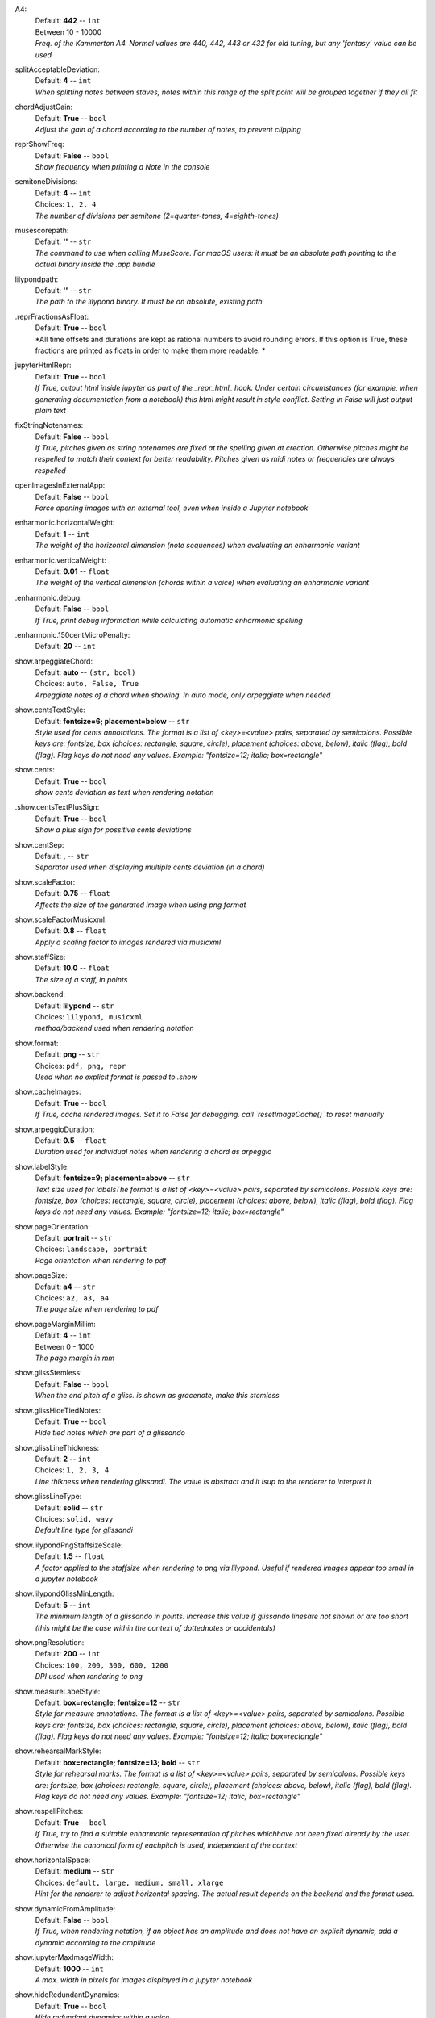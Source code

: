 .. _config_a4:

A4:
    | Default: **442**  -- ``int``
    | Between 10 - 10000
    | *Freq. of the Kammerton A4. Normal values are 440, 442, 443 or 432 for old tuning, but any 'fantasy' value can be used*

.. _config_splitacceptabledeviation:

splitAcceptableDeviation:
    | Default: **4**  -- ``int``
    | *When splitting notes between staves, notes within this range of the split point will be grouped together if they all fit*

.. _config_chordadjustgain:

chordAdjustGain:
    | Default: **True**  -- ``bool``
    | *Adjust the gain of a chord according to the number of notes, to prevent clipping*

.. _config_reprshowfreq:

reprShowFreq:
    | Default: **False**  -- ``bool``
    | *Show frequency when printing a Note in the console*

.. _config_semitonedivisions:

semitoneDivisions:
    | Default: **4**  -- ``int``
    | Choices: ``1, 2, 4``
    | *The number of divisions per semitone (2=quarter-tones, 4=eighth-tones)*

.. _config_musescorepath:

musescorepath:
    | Default: **''**  -- ``str``
    | *The command to use when calling MuseScore. For macOS users: it must be an absolute path pointing to the actual binary inside the .app bundle*

.. _config_lilypondpath:

lilypondpath:
    | Default: **''**  -- ``str``
    | *The path to the lilypond binary. It must be an absolute, existing path*

.. _config__reprFractionsAsFloat:

.reprFractionsAsFloat:
    | Default: **True**  -- ``bool``
    | *All time offsets and durations are kept as rational numbers to avoid rounding errors. If this option is True, these fractions are printed as floats in order to make them more readable. *

.. _config_jupyterhtmlrepr:

jupyterHtmlRepr:
    | Default: **True**  -- ``bool``
    | *If True, output html inside jupyter as part of the _repr_html_ hook. Under certain circumstances (for example, when generating documentation from a notebook) this html might result in style conflict. Setting in False will just output plain text*

.. _config_fixstringnotenames:

fixStringNotenames:
    | Default: **False**  -- ``bool``
    | *If True, pitches given as string notenames are fixed at the spelling given at creation. Otherwise pitches might be respelled to match their context for better readability. Pitches given as midi notes or frequencies are always respelled*

.. _config_openimagesinexternalapp:

openImagesInExternalApp:
    | Default: **False**  -- ``bool``
    | *Force opening images with an external tool, even when inside a Jupyter notebook*

.. _config_enharmonic_horizontalweight:

enharmonic.horizontalWeight:
    | Default: **1**  -- ``int``
    | *The weight of the horizontal dimension (note sequences) when evaluating an enharmonic variant*

.. _config_enharmonic_verticalweight:

enharmonic.verticalWeight:
    | Default: **0.01**  -- ``float``
    | *The weight of the vertical dimension (chords within a voice) when evaluating an enharmonic variant*

.. _config__enharmonic_debug:

.enharmonic.debug:
    | Default: **False**  -- ``bool``
    | *If True, print debug information while calculating automatic enharmonic spelling*

.. _config__enharmonic_threequartermicrotonepenalty:

.enharmonic.150centMicroPenalty:
    | Default: **20**  -- ``int``

.. _config_show_arpeggiatechord:

show.arpeggiateChord:
    | Default: **auto**  -- ``(str, bool)``
    | Choices: ``auto, False, True``
    | *Arpeggiate notes of a chord when showing. In auto mode, only arpeggiate when needed*

.. _config_show_centsTextStyle:

show.centsTextStyle:
    | Default: **fontsize=6; placement=below**  -- ``str``
    | *Style used for cents annotations. The format is a list of <key>=<value> pairs, separated by semicolons. Possible keys are: fontsize, box (choices: rectangle, square, circle), placement (choices: above, below), italic (flag), bold (flag). Flag keys do not need any values. Example: "fontsize=12; italic; box=rectangle"*

.. _config_show_cents:

show.cents:
    | Default: **True**  -- ``bool``
    | *show cents deviation as text when rendering notation*

.. _config__show_centsTextPlusSign:

.show.centsTextPlusSign:
    | Default: **True**  -- ``bool``
    | *Show a plus sign for possitive cents deviations*

.. _config_show_centsep:

show.centSep:
    | Default: **,**  -- ``str``
    | *Separator used when displaying multiple cents deviation (in a chord)*

.. _config_show_scalefactor:

show.scaleFactor:
    | Default: **0.75**  -- ``float``
    | *Affects the size of the generated image when using png format*

.. _config_show_scalefactormusicxml:

show.scaleFactorMusicxml:
    | Default: **0.8**  -- ``float``
    | *Apply a scaling factor to images rendered via musicxml*

.. _config_show_staffsize:

show.staffSize:
    | Default: **10.0**  -- ``float``
    | *The size of a staff, in points*

.. _config_show_backend:

show.backend:
    | Default: **lilypond**  -- ``str``
    | Choices: ``lilypond, musicxml``
    | *method/backend used when rendering notation*

.. _config_show_format:

show.format:
    | Default: **png**  -- ``str``
    | Choices: ``pdf, png, repr``
    | *Used when no explicit format is passed to .show*

.. _config_show_cacheimages:

show.cacheImages:
    | Default: **True**  -- ``bool``
    | *If True, cache rendered images. Set it to False for debugging. call `resetImageCache()` to reset manually*

.. _config_show_arpeggioduration:

show.arpeggioDuration:
    | Default: **0.5**  -- ``float``
    | *Duration used for individual notes when rendering a chord as arpeggio*

.. _config_show_labelstyle:

show.labelStyle:
    | Default: **fontsize=9; placement=above**  -- ``str``
    | *Text size used for labelsThe format is a list of <key>=<value> pairs, separated by semicolons. Possible keys are: fontsize, box (choices: rectangle, square, circle), placement (choices: above, below), italic (flag), bold (flag). Flag keys do not need any values. Example: "fontsize=12; italic; box=rectangle"*

.. _config_show_pageorientation:

show.pageOrientation:
    | Default: **portrait**  -- ``str``
    | Choices: ``landscape, portrait``
    | *Page orientation when rendering to pdf*

.. _config_show_pagesize:

show.pageSize:
    | Default: **a4**  -- ``str``
    | Choices: ``a2, a3, a4``
    | *The page size when rendering to pdf*

.. _config_show_pagemarginmillimeters:

show.pageMarginMillim:
    | Default: **4**  -- ``int``
    | Between 0 - 1000
    | *The page margin in mm*

.. _config_show_glissStemless:

show.glissStemless:
    | Default: **False**  -- ``bool``
    | *When the end pitch of a gliss. is shown as gracenote, make this stemless*

.. _config_show_glisshidetiednotes:

show.glissHideTiedNotes:
    | Default: **True**  -- ``bool``
    | *Hide tied notes which are part of a glissando*

.. _config_show_glisslinethickness:

show.glissLineThickness:
    | Default: **2**  -- ``int``
    | Choices: ``1, 2, 3, 4``
    | *Line thikness when rendering glissandi. The value is abstract and it isup to the renderer to interpret it*

.. _config_show_glisslinetype:

show.glissLineType:
    | Default: **solid**  -- ``str``
    | Choices: ``solid, wavy``
    | *Default line type for glissandi*

.. _config_show_lilypondpngstaffsizescale:

show.lilypondPngStaffsizeScale:
    | Default: **1.5**  -- ``float``
    | *A factor applied to the staffsize when rendering to png via lilypond. Useful if rendered images appear too small in a jupyter notebook*

.. _config_show_lilypondGlissMinLength:

show.lilypondGlissMinLength:
    | Default: **5**  -- ``int``
    | *The minimum length of a glissando in points. Increase this value if glissando linesare not shown or are too short (this might be the case within the context of dottednotes or accidentals)*

.. _config_show_pngresolution:

show.pngResolution:
    | Default: **200**  -- ``int``
    | Choices: ``100, 200, 300, 600, 1200``
    | *DPI used when rendering to png*

.. _config_show_measureLabelStyle:

show.measureLabelStyle:
    | Default: **box=rectangle; fontsize=12**  -- ``str``
    | *Style for measure annotations. The format is a list of <key>=<value> pairs, separated by semicolons. Possible keys are: fontsize, box (choices: rectangle, square, circle), placement (choices: above, below), italic (flag), bold (flag). Flag keys do not need any values. Example: "fontsize=12; italic; box=rectangle"*

.. _config_show_rehearsalmarkstyle:

show.rehearsalMarkStyle:
    | Default: **box=rectangle; fontsize=13; bold**  -- ``str``
    | *Style for rehearsal marks. The format is a list of <key>=<value> pairs, separated by semicolons. Possible keys are: fontsize, box (choices: rectangle, square, circle), placement (choices: above, below), italic (flag), bold (flag). Flag keys do not need any values. Example: "fontsize=12; italic; box=rectangle"*

.. _config_show_respellpitches:

show.respellPitches:
    | Default: **True**  -- ``bool``
    | *If True, try to find a suitable enharmonic representation of pitches whichhave not been fixed already by the user. Otherwise the canonical form of eachpitch is used, independent of the context*

.. _config_show_horizontalSpace:

show.horizontalSpace:
    | Default: **medium**  -- ``str``
    | Choices: ``default, large, medium, small, xlarge``
    | *Hint for the renderer to adjust horizontal spacing. The actual result depends on the backend and the format used.*

.. _config_show_dynamicFromAmplitude:

show.dynamicFromAmplitude:
    | Default: **False**  -- ``bool``
    | *If True, when rendering notation, if an object has an amplitude and does not have an explicit dynamic, add a dynamic according to the amplitude*

.. _config_show_jupytermaximagewidth:

show.jupyterMaxImageWidth:
    | Default: **1000**  -- ``int``
    | *A max. width in pixels for images displayed in a jupyter notebook*

.. _config_show_hideredundantdynamics:

show.hideRedundantDynamics:
    | Default: **True**  -- ``bool``
    | *Hide redundant dynamics within a voice*

.. _config_show_absoluteOffsetForDetachedObjects:

show.absOffsetWhenDetached:
    | Default: **False**  -- ``bool``
    | *When showing an object which has a parent but is shown detached from it, shouldthe absolute offset be used?*

.. _config_show_voicemaxstaves:

show.voiceMaxStaves:
    | Default: **1**  -- ``int``
    | Between 1 - 4
    | *The maximum number of staves per voice when showing a Voice as notation. A voiceis a sequence of non-simultaneous events (notes, chords, etc.) but these canbe exploded over multiple staves (for example, a chord might expand across awide range and would need multiple extra lines in any clef*

.. _config_show_clipnoteheadshape:

show.clipNoteheadShape:
    | Default: **square**  -- ``str``
    | Choices: ``, cluster, cross, diamond, harmonic, normal, rectangle, rhombus, slash, square, triangle, xcircle``
    | *Notehead shape to use for clips*

.. _config_show_referencestaffsize:

show.referenceStaffsize:
    | Default: **12.0**  -- ``float``
    | *Staff size used as a reference to convert between staff size and scaling factor. This allows to use staff size as a general way to indicate the scale of a score, independent of the backend*

.. _config_show_musicxmlfontscaling:

show.musicxmlFontScaling:
    | Default: **1.0**  -- ``float``
    | *A scaling factor applied to font sizes when rendering to musicxml*

.. _config_show_autoclefchanges:

show.autoClefChanges:
    | Default: **True**  -- ``bool``
    | *If True, add clef changes to a quantized part if needed. Otherwise, one clef is determined for each part and is not changed along the part.*

.. _config__show_autoclefchangeswindow:

.show.clefChangesWindow:
    | Default: **1**  -- ``int``
    | *When adding automatic clef changes, use this window size (number of elements per evaluation)*

.. _config__show_keepclefbiasfactor:

.show.keepClefBias:
    | Default: **2.0**  -- ``float``
    | *The higher this value, the more priority is  given to keeping the previous clef during automatic clef changes*

.. _config_play_gain:

play.gain:
    | Default: **1.0**  -- ``float``
    | Between 0 - 1
    | *Default gain used when playing/recording*

.. _config_play_enginename:

play.engineName:
    | Default: **maelzel.core**  -- ``str``
    | *Name of the play engine used*

.. _config_play_instr:

play.instr:
    | Default: **sin**  -- ``str``
    | *Default instrument used for playback. A list of available instruments can be queried via `availableInstrs`. New instrument presets can be defined via `defPreset`*

.. _config_play_fade:

play.fade:
    | Default: **0.02**  -- ``float``
    | *default fade time*

.. _config_play_fadeshape:

play.fadeShape:
    | Default: **cos**  -- ``str``
    | Choices: ``cos, linear, scurve``
    | *Curve-shape used for fading in/out*

.. _config_play_pitchinterpolation:

play.pitchInterpol:
    | Default: **linear**  -- ``str``
    | Choices: ``cos, linear``
    | *Curve shape for interpolating between pitches*

.. _config_play_numchannels:

play.numChannels:
    | Default: **2**  -- ``int``
    | Between 1 - 128
    | *Default number of channels (channels can be set explicitely when calling startPlayEngine*

.. _config_play_unschedfadeout:

play.unschedFadeout:
    | Default: **0.05**  -- ``float``
    | *fade out when stopping a note*

.. _config_play_backend:

play.backend:
    | Default: **default**  -- ``str``
    | Choices: ``alsa, auhal, default, jack, pa_cb, portaudio, pulse``
    | *backend used for playback*

.. _config_play_defaultamplitude:

play.defaultAmplitude:
    | Default: **1.0**  -- ``float``
    | Between 0 - 1
    | *The amplitude of a Note/Chord when an amplitude is needed and the object has an undefined amplitude. This is only used if play.useDynamics if False*

.. _config_play_defaultdynamic:

play.defaultDynamic:
    | Default: **f**  -- ``str``
    | Choices: ``f, ff, fff, ffff, mf, mp, p, pp, ppp, pppp``
    | *THe dynamic of a Note/Chord when a dynamic is needed. This is only used if play.useDynamics is True. Any event with an amplitude will use that amplitude instead*

.. _config_play_generalmidisoundfont:

play.generalMidiSoundfont:
    | Default: **''**  -- ``str``
    | *Path to a soundfont (sf2 file) with a general midi mapping*

.. _config_play_soundfontampdiv:

play.soundfontAmpDiv:
    | Default: **16384**  -- ``int``
    | *A divisor used to scale the amplitude of soundfonts to a range 0-1*

.. _config_play_soundfontInterpol:

play.soundfontInterpol:
    | Default: **linear**  -- ``str``
    | Choices: ``cubic, linear``
    | *Interpolation used when reading sample data from a soundfont.*

.. _config_play_schedlatency:

play.schedLatency:
    | Default: **0.05**  -- ``float``
    | *Added latency when scheduling events to ensure time precission*

.. _config_play_verbose:

play.verbose:
    | Default: **False**  -- ``bool``
    | *If True, outputs extra debugging information regarding playback*

.. _config_play_usedynamics:

play.useDynamics:
    | Default: **True**  -- ``bool``
    | *If True, any note/chord with a set dynamic will use that to modify its playback amplitude if no explicit amplitude is set*

.. _config_play_waitafterstart:

play.waitAfterStart:
    | Default: **0.5**  -- ``float``
    | *How much to wait for the sound engine to be operational after starting it*

.. _config_play_gracenoteduration:

play.gracenoteDuration:
    | Default: **1/14**  -- ``(int, float, str)``
    | *Duration assigned to a gracenote for playback (in quarternotes)*

.. _config_rec_blocking:

rec.blocking:
    | Default: **True**  -- ``bool``
    | *Should recording be blocking or should be done async?*

.. _config_rec_sr:

rec.sr:
    | Default: **44100**  -- ``int``
    | Choices: ``44100, 48000, 88200, 96000, 144000, 176400, 192000, 352800, 384000``
    | *Sample rate used when rendering offline*

.. _config_rec_ksmps:

rec.ksmps:
    | Default: **64**  -- ``int``
    | Choices: ``1, 16, 32, 64, 128, 256``
    | *Samples per cycle when rendering offline (passed as ksmps to csound)*

.. _config_rec_numchannels:

rec.numChannels:
    | Default: **2**  -- ``int``
    | Between 1 - 128
    | *The default number of channels when rendering to disk*

.. _config_rec_path:

rec.path:
    | Default: **''**  -- ``str``
    | *path used to save output files when rendering offline. If not given the default can be queried via `recordPath`*

.. _config_rec_verbose:

rec.verbose:
    | Default: **False**  -- ``bool``
    | *Show debug output when calling csound as a subprocess*

.. _config__rec_compressionbitrate:

.rec.compressionBitrate:
    | Default: **224**  -- ``int``
    | *default bitrate to use when encoding to ogg or mp3*

.. _config_rec_extratime:

rec.extratime:
    | Default: **0.0**  -- ``float``
    | Between 0.0 - inf
    | *Default extratime added when recording*

.. _config_htmltheme:

htmlTheme:
    | Default: **light**  -- ``str``
    | Choices: ``dark, light``
    | *Theme used when displaying html inside jupyter*

.. _config_quant_minbeatfractionacrossbeats:

quant.minBeatFractionAcrossBeats:
    | Default: **0.5**  -- ``float``
    | *when merging durations across beats, a merged duration cannot be smaller than this duration. This is to prevent joining durations across beats which might result in high rhythmic complexity*

.. _config_quant_nestedtuplets:

quant.nestedTuplets:
    | Default: **None**  -- ``(NoneType, bool)``
    | Choices: ``False, None, True``
    | *Are nested tuples allowed when quantizing? Not all display backends support nested tuples (musescore, used to render musicxml has no support for nested tuples). If None, this flag is determined based on the complexity preset (quant.complexity)*

.. _config_quant_nestedtupletsinmusicxml:

quant.nestedTupletsMusicxml:
    | Default: **False**  -- ``bool``
    | *If False, nested tuplets default to False when rendering to musicxml. This is because some musicxml renderers (MuseScore, for example) do not render nested tuplets properly. Nested tuplets will still be enabled if the config options "quant.nestedTuplets" is explicitely set to True.*

.. _config_quant_breaksyncopationslevel:

quant.breakBeats:
    | Default: **weak**  -- ``str``
    | Choices: ``all, none, strong, weak``
    | *Level at which to break syncopations, one of "all" (break all syncopations), "weak (break only syncopations over secondary beats)", "strong" (break syncopations at strong beats) or "none" (do not break any syncopations)*

.. _config_quant_complexity:

quant.complexity:
    | Default: **high**  -- ``str``
    | Choices: ``high, highest, low, lowest, medium``
    | *Controls the allowed complexity in the notation. The higher the complexity, the more accurate the quantization, at the cost of a more complex notation. *

.. _config__quant_divisionerrorweight:

.quant.divisionWeight:
    | Default: **None**  -- ``NoneType``
    | *A weight (between 0 and 1) applied to the penalty of complex quantization of the beat. The higher this value is, the simpler the subdivision chosen. If set to None, this value is derived from the complexity preset (quant.complexity)*

.. _config__quant_griderrorweight:

.quant.gridWeight:
    | Default: **None**  -- ``NoneType``
    | *A weight (between 0 and 1) applied to the deviation of a quantization to the actual attack times and durations during quantization. The higher this value, the more accurate the quantization (possibly resulting in more complex subdivisions of the beat). If None, the value is derived from the complexity preset (quant.complexity)*

.. _config__quant_rhythmcomplexityweight:

.quant.complexityWeight:
    | Default: **None**  -- ``NoneType``
    | *A weight (between 0 and 1) applied to the penalty calculated from the complexity of the rhythm during quantization. A higher value results in more complex rhythms being considered for quantization. If None, the value is derived from the complexity (quant.complexity)*

.. _config__quant_griderrorexp:

.quant.gridErrorExp:
    | Default: **None**  -- ``NoneType``
    | *An exponent applied to the grid error. The grid error is a value between 0-1 which indicates how accurate the grid representation is for a given quantization (a value of 0 indicates perfect timing). An exponent betwenn 0 < exp <= 1 will make grid errors weight more dramatically as they diverge from the most accurate solution. If None, the value is derived from the complexity setting (quant.complexity)*

.. _config__quant_debug:

.quant.debug:
    | Default: **False**  -- ``bool``
    | *Turns on debugging for the quantization process. This will show how different divisions of the beat are being evaluated by the quantizer in terms of what is contributing more to the ranking. With this information it is possible to adjust the weights (quant.rhythmCompleityWeight, .quant.divisionWeight, etc)*

.. _config__quant_debugshownumrows:

.quant.debugShowNumRows:
    | Default: **50**  -- ``int``
    | *When quantization debugging is turned on this setting limits the number of different quantization possibilities shown*

.. _config_dynamiccurveshape:

dynamicCurveShape:
    | Default: **expon(0.3)**  -- ``str``
    | *The shape used to create the default dynamics curve. The most convenient shape is some variation of an exponential, given as expon(exp), where exp is the exponential used. exp < 1 will result in more resolution for soft dynamics*

.. _config_dynamiccurvemindb:

dynamicCurveMindb:
    | Default: **-60**  -- ``int``
    | Between -160 - 0
    | *The amplitude (in dB) corresponding to the softest dynamic*

.. _config_dynamiccurvemaxdb:

dynamicCurveMaxdb:
    | Default: **0**  -- ``int``
    | Between -160 - 0
    | *The amplitude (in dB) corresponding to the loudest dynamic*

.. _config_dynamiccurvedynamics:

dynamicCurveDynamics:
    | Default: **ppp pp p mp mf f ff fff**  -- ``str``
    | *Possible dynamic steps. A string with all dynamic steps, sorted from softest to loudest*
